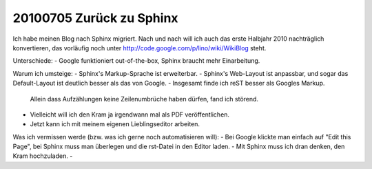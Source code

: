 20100705 Zurück zu Sphinx
-------------------------

Ich habe meinen Blog nach Sphinx migriert. 
Nach und nach will ich auch das erste Halbjahr 2010 nachträglich konvertieren, das 
vorläufig noch unter http://code.google.com/p/lino/wiki/WikiBlog steht.

Unterschiede:
- Google funktioniert out-of-the-box, Sphinx braucht mehr Einarbeitung.

Warum ich umsteige:
- Sphinx's Markup-Sprache ist erweiterbar.
- Sphinx's Web-Layout ist anpassbar, und sogar das Default-Layout ist deutlich besser als das von Google.
- Insgesamt finde ich reST besser als Googles Markup. 
  Allein dass Aufzählungen keine Zeilenumbrüche haben dürfen, fand ich störend.
- Vielleicht will ich den Kram ja irgendwann mal als PDF veröffentlichen.
- Jetzt kann ich mit meinem eigenen Lieblingseditor arbeiten.

Was ich vermissen werde (bzw. was ich gerne noch automatisieren will):
- Bei Google klickte man einfach auf "Edit this Page", bei Sphinx muss man überlegen und die rst-Datei in den Editor laden.
- Mit Sphinx muss ich dran denken, den Kram hochzuladen.
- 
